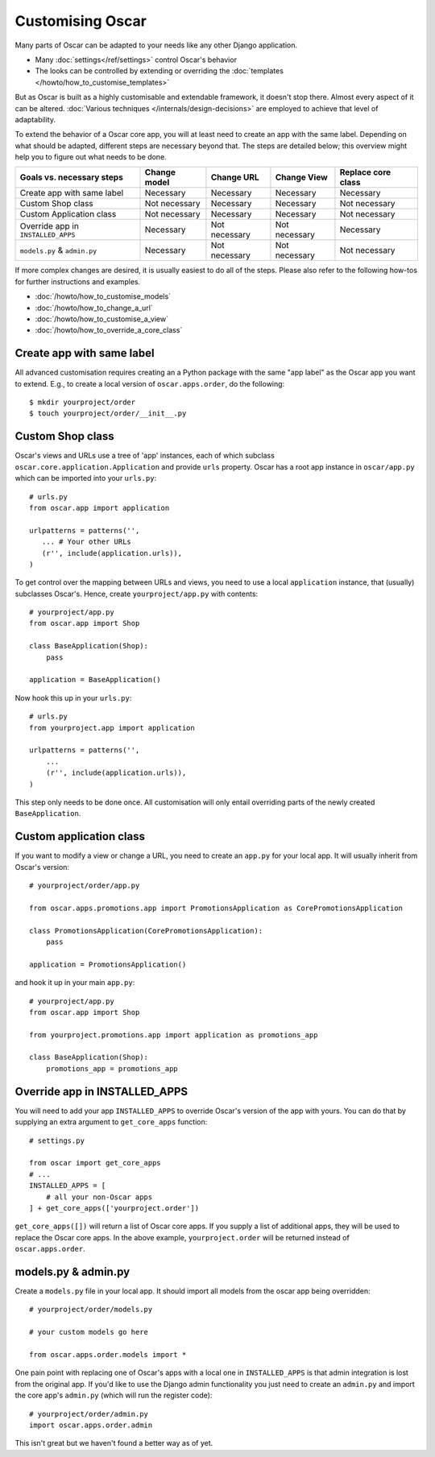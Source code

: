=================
Customising Oscar
=================

Many parts of Oscar can be adapted to your needs like any other Django
application.

* Many :doc:`settings</ref/settings>` control Oscar's behavior
* The looks can be controlled by extending or overriding the
  :doc:`templates </howto/how_to_customise_templates>`

But as Oscar is built as a highly customisable and extendable framework, it
doesn't stop there. Almost every aspect of it can be altered.
:doc:`Various techniques </internals/design-decisions>` are employed to achieve
that level of adaptability.

To extend the behavior of a Oscar core app, you will at least need to create an
app with the same label. Depending on what should be adapted, different steps
are necessary beyond that. The steps are detailed below; this overview might
help you to figure out what needs to be done.

==================================  =============  =============  =============  ==================
Goals vs. necessary steps           Change model   Change URL     Change View    Replace core class
==================================  =============  =============  =============  ==================
Create app with same label          Necessary      Necessary      Necessary      Necessary
Custom Shop class                   Not necessary  Necessary      Necessary      Not necessary
Custom Application class            Not necessary  Necessary      Necessary      Not necessary
Override app in ``INSTALLED_APPS``  Necessary      Not necessary  Not necessary  Necessary
``models.py`` & ``admin.py``        Necessary      Not necessary  Not necessary  Not necessary
==================================  =============  =============  =============  ==================

If more complex changes are desired, it is usually easiest to do all of the
steps.
Please also refer to the following how-tos for further instructions and examples.

* :doc:`/howto/how_to_customise_models`
* :doc:`/howto/how_to_change_a_url`
* :doc:`/howto/how_to_customise_a_view`
* :doc:`/howto/how_to_override_a_core_class`

Create app with same label
--------------------------

All advanced customisation requires creating an a Python package with the same
"app label" as the Oscar app you want to extend.
E.g., to create a local version of ``oscar.apps.order``, do the following::

    $ mkdir yourproject/order
    $ touch yourproject/order/__init__.py


Custom Shop class
-----------------

Oscar's views and URLs use a tree of 'app' instances, each of which subclass
``oscar.core.application.Application`` and provide ``urls`` property.  Oscar has
a root app instance in ``oscar/app.py`` which can be imported into your
``urls.py``::

    # urls.py
    from oscar.app import application

    urlpatterns = patterns('',
       ... # Your other URLs
       (r'', include(application.urls)),
    )

To get control over the mapping between URLs and views, you need to use a local
``application`` instance, that (usually) subclasses Oscar's.  Hence, create
``yourproject/app.py`` with contents::

    # yourproject/app.py
    from oscar.app import Shop

    class BaseApplication(Shop):
        pass

    application = BaseApplication()


Now hook this up in your ``urls.py``::

    # urls.py
    from yourproject.app import application

    urlpatterns = patterns('',
        ...
        (r'', include(application.urls)),
    )

This step only needs to be done once. All customisation will only entail
overriding parts of the newly created ``BaseApplication``.

Custom application class
------------------------

If you want to modify a view or change a URL, you need to create an ``app.py``
for your local app. It will usually inherit from Oscar's version::

    # yourproject/order/app.py

    from oscar.apps.promotions.app import PromotionsApplication as CorePromotionsApplication

    class PromotionsApplication(CorePromotionsApplication):
        pass

    application = PromotionsApplication()

and hook it up in your main ``app.py``::

    # yourproject/app.py
    from oscar.app import Shop

    from yourproject.promotions.app import application as promotions_app

    class BaseApplication(Shop):
        promotions_app = promotions_app


Override app in INSTALLED_APPS
------------------------------

You will need to add your app ``INSTALLED_APPS`` to override Oscar's version
of the app with yours.  You can do that by supplying an extra argument to
``get_core_apps`` function::

    # settings.py

    from oscar import get_core_apps
    # ...
    INSTALLED_APPS = [
        # all your non-Oscar apps
    ] + get_core_apps(['yourproject.order'])

``get_core_apps([])`` will return a list of Oscar core apps. If you supply a
list of additional apps, they will be used to replace the Oscar core apps.
In the above example, ``yourproject.order`` will be returned instead of
``oscar.apps.order``.

models.py & admin.py
--------------------

Create a ``models.py`` file in your local app. It should import all models from
the oscar app being overridden::

    # yourproject/order/models.py

    # your custom models go here

    from oscar.apps.order.models import *

One pain point with replacing one of Oscar's apps with a local one in
``INSTALLED_APPS`` is that admin integration is lost from the original
app. If you'd like to use the Django admin functionality you just need
to create an ``admin.py`` and import the core app's ``admin.py`` (which will
run the register code)::

    # yourproject/order/admin.py
    import oscar.apps.order.admin

This isn't great but we haven't found a better way as of yet.
